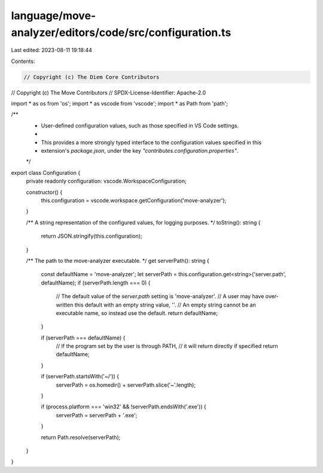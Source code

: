 language/move-analyzer/editors/code/src/configuration.ts
========================================================

Last edited: 2023-08-11 19:18:44

Contents:

.. code-block:: ts

    // Copyright (c) The Diem Core Contributors
// Copyright (c) The Move Contributors
// SPDX-License-Identifier: Apache-2.0

import * as os from 'os';
import * as vscode from 'vscode';
import * as Path from 'path';

/**
 * User-defined configuration values, such as those specified in VS Code settings.
 *
 * This provides a more strongly typed interface to the configuration values specified in this
 * extension's `package.json`, under the key `"contributes.configuration.properties"`.
 */
export class Configuration {
    private readonly configuration: vscode.WorkspaceConfiguration;

    constructor() {
        this.configuration = vscode.workspace.getConfiguration('move-analyzer');
    }

    /** A string representation of the configured values, for logging purposes. */
    toString(): string {
        return JSON.stringify(this.configuration);
    }

    /** The path to the move-analyzer executable. */
    get serverPath(): string {
        const defaultName = 'move-analyzer';
        let serverPath = this.configuration.get<string>('server.path', defaultName);
        if (serverPath.length === 0) {
            // The default value of the `server.path` setting is 'move-analyzer'.
            // A user may have over-written this default with an empty string value, ''.
            // An empty string cannot be an executable name, so instead use the default.
            return defaultName;
        }

        if (serverPath === defaultName) {
            // If the program set by the user is through PATH,
            // it will return directly if specified
            return defaultName;
        }

        if (serverPath.startsWith('~/')) {
            serverPath = os.homedir() + serverPath.slice('~'.length);
        }

        if (process.platform === 'win32' && !serverPath.endsWith('.exe')) {
            serverPath = serverPath + '.exe';
        }

        return Path.resolve(serverPath);
    }
}


